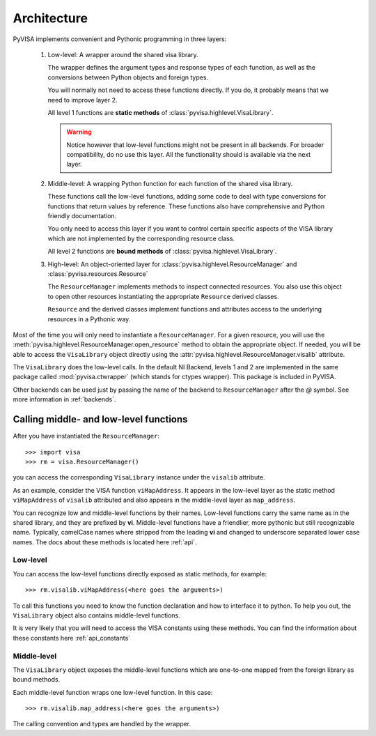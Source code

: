 .. _architecture:

Architecture
============

PyVISA implements convenient and Pythonic programming in three layers:

 1. Low-level: A wrapper around the shared visa library.

    The wrapper defines the argument types and response types of each function,
    as well as the conversions between Python objects and foreign types.

    You will normally not need to access these functions directly. If you do,
    it probably means that we need to improve layer 2.

    All level 1 functions are **static methods** of :class:`pyvisa.highlevel.VisaLibrary`.

    .. warning:: Notice however that low-level functions might not be present in all backends.
                 For broader compatibility, do no use this layer. All the functionality should
                 is available via the next layer.


 2. Middle-level: A wrapping Python function for each function of the shared visa library.

    These functions call the low-level functions, adding some code to deal with
    type conversions for functions that return values by reference.
    These functions also have comprehensive and Python friendly documentation.

    You only need to access this layer if you want to control certain specific
    aspects of the VISA library which are not implemented by the corresponding
    resource class.

    All level 2 functions are **bound methods** of :class:`pyvisa.highlevel.VisaLibrary`.

 3. High-level: An object-oriented layer for :class:`pyvisa.highlevel.ResourceManager` and :class:`pyvisa.resources.Resource`

    The ``ResourceManager`` implements methods to inspect connected resources. You also
    use this object to open other resources instantiating the appropriate ``Resource``
    derived classes.

    ``Resource`` and the derived classes implement functions and attributes access
    to the underlying resources in a Pythonic way.

Most of the time you will only need to instantiate a ``ResourceManager``. For a given resource,
you will use the :meth:`pyvisa.highlevel.ResourceManager.open_resource` method to obtain the appropriate object. If needed, you will
be able to access the ``VisaLibrary`` object directly using the :attr:`pyvisa.highlevel.ResourceManager.visalib` attribute.

The ``VisaLibrary`` does the low-level calls. In the default NI Backend, levels 1 and 2 are
implemented in the same package called :mod:`pyvisa.ctwrapper` (which stands for ctypes wrapper).
This package is included in PyVISA.

Other backends can be used just by passing the name of the backend to ``ResourceManager``
after the `@` symbol. See more information in :ref:`backends`.


Calling middle- and low-level functions
---------------------------------------

After you have instantiated the ``ResourceManager``::

    >>> import visa
    >>> rm = visa.ResourceManager()

you can access the corresponding ``VisaLibrary`` instance under the ``visalib`` attribute.

As an example, consider the VISA function ``viMapAddress``. It appears in the low-level
layer as the static method ``viMapAddress`` of ``visalib`` attributed and also appears
in the middle-level layer as ``map_address``.

You can recognize low and middle-level functions by their names. Low-level functions
carry the same name as in the shared library, and they are prefixed by **vi**.
Middle-level functions have a friendlier, more pythonic but still recognizable name.
Typically, camelCase names where stripped from the leading **vi** and changed to underscore
separated lower case names. The docs about these methods is located here :ref:`api`.


Low-level
~~~~~~~~~

You can access the low-level functions directly exposed as static methods,
for example::

    >>> rm.visalib.viMapAddress(<here goes the arguments>)

To call this functions you need to know the function declaration and how to
interface it to python. To help you out, the ``VisaLibrary`` object also contains
middle-level functions.

It is very likely that you will need to access the VISA constants using these methods.
You can find the information about these constants here :ref:`api_constants`


Middle-level
~~~~~~~~~~~~

The ``VisaLibrary`` object exposes the middle-level functions which are
one-to-one mapped from the foreign library as bound methods.

Each middle-level function wraps one low-level function.
In this case::

    >>> rm.visalib.map_address(<here goes the arguments>)

The calling convention and types are handled by the wrapper.

